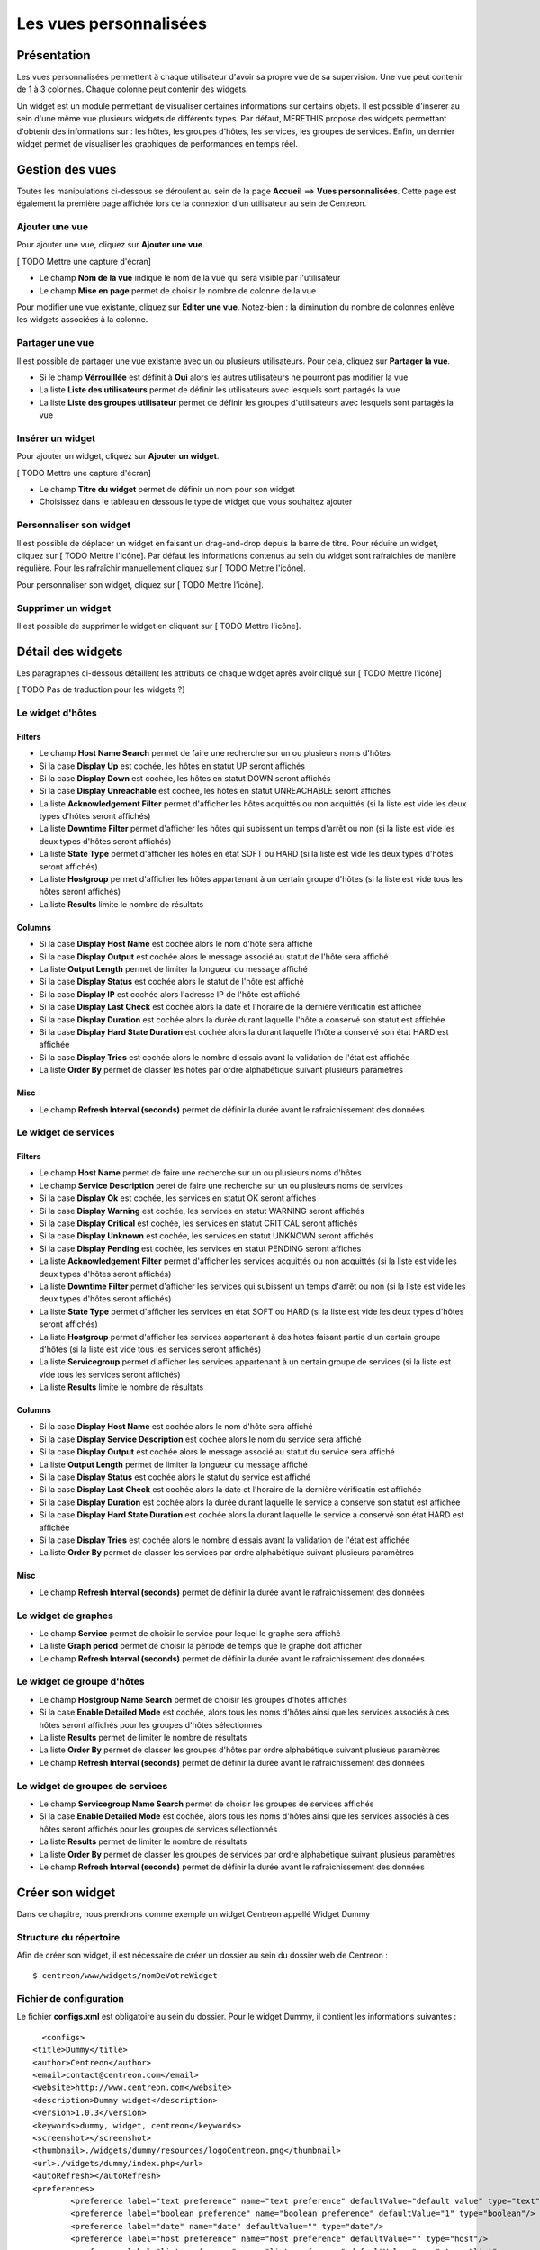 =======================
Les vues personnalisées
=======================

************
Présentation
************

Les vues personnalisées permettent à chaque utilisateur d'avoir sa propre vue de sa supervision.
Une vue peut contenir de 1 à 3 colonnes. Chaque colonne peut contenir des widgets.

Un widget est un module permettant de visualiser certaines informations sur certains objets.
Il est possible d'insérer au sein d'une même vue plusieurs widgets de différents types.
Par défaut, MERETHIS propose des widgets permettant d'obtenir des informations sur : les hôtes, les groupes d'hôtes,
les services, les groupes de services. Enfin, un dernier widget permet de visualiser les graphiques de performances en temps réel.

****************
Gestion des vues
****************

Toutes les manipulations ci-dessous se déroulent au sein de la page **Accueil** ==> **Vues personnalisées**. Cette page est également la première page affichée lors de la connexion
d'un utilisateur au sein de Centreon.

Ajouter une vue
---------------

Pour ajouter une vue, cliquez sur **Ajouter une vue**.

[ TODO Mettre une capture d'écran]

* Le champ **Nom de la vue** indique le nom de la vue qui sera visible par l'utilisateur
* Le champ **Mise en page** permet de choisir le nombre de colonne de la vue

Pour modifier une vue existante, cliquez sur **Editer une vue**.
Notez-bien : la diminution du nombre de colonnes enlève les widgets associées à la colonne.

Partager une vue
----------------

Il est possible de partager une vue existante avec un ou plusieurs utilisateurs.
Pour cela, cliquez sur **Partager la vue**.

* Si le champ **Vérrouillée** est définit à **Oui** alors les autres utilisateurs ne pourront pas modifier la vue
* La liste **Liste des utilisateurs** permet de définir les utilisateurs avec lesquels sont partagés la vue
* La liste **Liste des groupes utilisateur** permet de définir les groupes d'utilisateurs avec lesquels sont partagés la vue

Insérer un widget
-----------------

Pour ajouter un widget, cliquez sur **Ajouter un widget**.

[ TODO Mettre une capture d'écran]

* Le champ **Titre du widget** permet de définir un nom pour son widget
* Choisissez dans le tableau en dessous le type de widget que vous souhaitez ajouter

Personnaliser son widget
------------------------

Il est possible de déplacer un widget en faisant un drag-and-drop depuis la barre de titre.
Pour réduire un widget, cliquez sur [ TODO Mettre l'icône].
Par défaut les informations contenus au sein du widget sont rafraichies de manière régulière.
Pour les rafraîchir manuellement cliquez sur [ TODO Mettre l'icône].

Pour personnaliser son widget, cliquez sur [ TODO Mettre l'icône].

Supprimer un widget
-------------------

Il est possible de supprimer le widget en cliquant sur [ TODO Mettre l'icône].

******************
Détail des widgets
******************

Les paragraphes ci-dessous détaillent les attributs de chaque widget après avoir cliqué sur [ TODO Mettre l'icône]

[ TODO Pas de traduction pour les widgets ?]

Le widget d'hôtes
-----------------

Filters
^^^^^^^

* Le champ **Host Name Search** permet de faire une recherche sur un ou plusieurs noms d'hôtes
* Si la case **Display Up** est cochée, les hôtes en statut UP seront affichés
* Si la case **Display Down** est cochée, les hôtes en statut DOWN seront affichés
* Si la case **Display Unreachable** est cochée, les hôtes en statut UNREACHABLE seront affichés
* La liste **Acknowledgement Filter** permet d'afficher les hôtes acquittés ou non acquittés (si la liste est vide les deux types d'hôtes seront affichés)
* La liste **Downtime Filter** permet d'afficher les hôtes qui subissent un temps d'arrêt ou non (si la liste est vide les deux types d'hôtes seront affichés)
* La liste **State Type** permet d'afficher les hôtes en état SOFT ou HARD (si la liste est vide les deux types d'hôtes seront affichés)
* La liste **Hostgroup** permet d'afficher les hôtes appartenant à un certain groupe d'hôtes (si la liste est vide tous les hôtes seront affichés)
* La liste **Results** limite le nombre de résultats

Columns
^^^^^^^

* Si la case **Display Host Name** est cochée alors le nom d'hôte sera affiché
* Si la case **Display Output** est cochée alors le message associé au statut de l'hôte sera affiché
* La liste **Output Length** permet de limiter la longueur du message affiché
* Si la case **Display Status** est cochée alors le statut de l'hôte est affiché
* Si la case **Display IP** est cochée alors l'adresse IP de l'hôte est affiché
* Si la case **Display Last Check** est cochée alors la date et l'horaire de la dernière vérificatin est affichée
* Si la case **Display Duration** est cochée alors la durée durant laquelle l'hôte a conservé son statut est affichée
* Si la case **Display Hard State Duration** est cochée alors la durant laquelle l'hôte a conservé son état HARD est affichée
* Si la case **Display Tries** est cochée alors le nombre d'essais avant la validation de l'état est affichée
* La liste **Order By** permet de classer les hôtes par ordre alphabétique suivant plusieurs paramètres

Misc
^^^^

* Le champ **Refresh Interval (seconds)** permet de définir la durée avant le rafraichissement des données

Le widget de services
---------------------

Filters
^^^^^^^

* Le champ **Host Name** permet de faire une recherche sur un ou plusieurs noms d'hôtes
* Le champ **Service Description** peret de faire une recherche sur un ou plusieurs noms de services
* Si la case **Display Ok** est cochée, les services en statut OK seront affichés
* Si la case **Display Warning** est cochée, les services en statut WARNING seront affichés
* Si la case **Display Critical** est cochée, les services en statut CRITICAL seront affichés
* Si la case **Display Unknown** est cochée, les services en statut UNKNOWN seront affichés
* Si la case **Display Pending** est cochée, les services en statut PENDING seront affichés
* La liste **Acknowledgement Filter** permet d'afficher les services acquittés ou non acquittés (si la liste est vide les deux types d'hôtes seront affichés)
* La liste **Downtime Filter** permet d'afficher les services qui subissent un temps d'arrêt ou non (si la liste est vide les deux types d'hôtes seront affichés)
* La liste **State Type** permet d'afficher les services en état SOFT ou HARD (si la liste est vide les deux types d'hôtes seront affichés)
* La liste **Hostgroup** permet d'afficher les services appartenant à des hotes faisant partie d'un certain groupe d'hôtes (si la liste est vide tous les services seront affichés)
* La liste **Servicegroup** permet d'afficher les services appartenant à un certain groupe de services (si la liste est vide tous les services seront affichés)
* La liste **Results** limite le nombre de résultats

Columns
^^^^^^^

* Si la case **Display Host Name** est cochée alors le nom d'hôte sera affiché
* Si la case **Display Service Description** est cochée alors le nom du service sera affiché
* Si la case **Display Output** est cochée alors le message associé au statut du service sera affiché
* La liste **Output Length** permet de limiter la longueur du message affiché
* Si la case **Display Status** est cochée alors le statut du service est affiché
* Si la case **Display Last Check** est cochée alors la date et l'horaire de la dernière vérificatin est affichée
* Si la case **Display Duration** est cochée alors la durée durant laquelle le service a conservé son statut est affichée
* Si la case **Display Hard State Duration** est cochée alors la durant laquelle le service a conservé son état HARD est affichée
* Si la case **Display Tries** est cochée alors le nombre d'essais avant la validation de l'état est affichée
* La liste **Order By** permet de classer les services par ordre alphabétique suivant plusieurs paramètres

Misc
^^^^

* Le champ **Refresh Interval (seconds)** permet de définir la durée avant le rafraichissement des données

Le widget de graphes
--------------------

* Le champ **Service** permet de choisir le service pour lequel le graphe sera affiché
* La liste **Graph period** permet de choisir la période de temps que le graphe doit afficher
* Le champ **Refresh Interval (seconds)** permet de définir la durée avant le rafraichissement des données

Le widget de groupe d'hôtes
---------------------------

* Le champ **Hostgroup Name Search** permet de choisir les groupes d'hôtes affichés
* Si la case **Enable Detailed Mode** est cochée, alors tous les noms d'hôtes ainsi que les services associés à ces hôtes seront affichés pour les groupes d'hôtes sélectionnés
* La liste **Results** permet de limiter le nombre de résultats
* La liste **Order By** permet de classer les groupes d'hôtes par ordre alphabétique suivant plusieus paramètres
* Le champ **Refresh Interval (seconds)** permet de définir la durée avant le rafraichissement des données

Le widget de groupes de services
--------------------------------

* Le champ **Servicegroup Name Search** permet de choisir les groupes de services affichés
* Si la case **Enable Detailed Mode** est cochée, alors tous les noms d'hôtes ainsi que les services associés à ces hôtes seront affichés pour les groupes de services sélectionnés
* La liste **Results** permet de limiter le nombre de résultats
* La liste **Order By** permet de classer les groupes de services par ordre alphabétique suivant plusieus paramètres
* Le champ **Refresh Interval (seconds)** permet de définir la durée avant le rafraichissement des données

****************
Créer son widget
****************

Dans ce chapitre, nous prendrons comme exemple un widget Centreon appellé Widget Dummy

Structure du répertoire
-----------------------

Afin de créer son widget, il est nécessaire de créer un dossier au sein du dossier web de Centreon :

::

	$ centreon/www/widgets/nomDeVotreWidget

Fichier de configuration
------------------------

Le fichier **configs.xml** est obligatoire au sein du dossier. Pour le widget Dummy, il contient les informations suivantes :

::

	<configs>
      <title>Dummy</title>
      <author>Centreon</author>
      <email>contact@centreon.com</email>
      <website>http://www.centreon.com</website>
      <description>Dummy widget</description>
      <version>1.0.3</version>
      <keywords>dummy, widget, centreon</keywords>
      <screenshot></screenshot>
      <thumbnail>./widgets/dummy/resources/logoCentreon.png</thumbnail>
      <url>./widgets/dummy/index.php</url>
      <autoRefresh></autoRefresh>
      <preferences>
              <preference label="text preference" name="text preference" defaultValue="default value" type="text"/>
              <preference label="boolean preference" name="boolean preference" defaultValue="1" type="boolean"/>
              <preference label="date" name="date" defaultValue="" type="date"/>
              <preference label="host preference" name="host preference" defaultValue="" type="host"/>
              <preference label="list preference" name="list preference" defaultValue="none" type="list">
                      <option value="all" label="all"/>
                      <option value="none" label="none"/>
              </preference>
              <preference label="range preference" name="range preference" defaultValue="5" type="range" min="0" max="50" step="5"/>
              <preference label="host search" name="host search" defaultValue="notlike _Module_%" type="compare"/>
      </preferences>
	</configs>

Tags basiques
-------------

Le tableau ci-dessous résume l'ensemble des tags qui peuvent être présents au sein du fichier **configs.xml** :

* \* : Champ obligatoire*

+--------------------------+-------------------------------------------------------------------------------------------------------------------------------------------+
|   Nom du tag             |   Description                                                                                                                             | 
+==========================+===========================================================================================================================================+
| title \*                 | Titre du widget                                                                                                                           |
+--------------------------+-------------------------------------------------------------------------------------------------------------------------------------------+
| author \*                | Auteur du widget                                                                                                                          |
+--------------------------+-------------------------------------------------------------------------------------------------------------------------------------------+
| email                    | Adresse email de l'auteur                                                                                                                 |
+--------------------------+-------------------------------------------------------------------------------------------------------------------------------------------+
| website                  | Site internet du projet                                                                                                                   |
+--------------------------+-------------------------------------------------------------------------------------------------------------------------------------------+
| description \*           | Description du widget                                                                                                                     |
+--------------------------+-------------------------------------------------------------------------------------------------------------------------------------------+
| version \*               | Version du widget                                                                                                                         |
+--------------------------+-------------------------------------------------------------------------------------------------------------------------------------------+
| keyword   	           | Liste de mots pour décrire le widget                                                                                                      |
+--------------------------+-------------------------------------------------------------------------------------------------------------------------------------------+
| screenshot               | Screenshot du plugin (à mettre dans le dossier du widget)                                                                                 |
+--------------------------+-------------------------------------------------------------------------------------------------------------------------------------------+
| thumbnail                | Logo du projet - la taille conseillée est 100px x 25px (à mettre dans le dossier du widget)                                               |
+--------------------------+-------------------------------------------------------------------------------------------------------------------------------------------+
| url \*                   | Chemin vers la page principale du widget                                                                                                  |
+--------------------------+-------------------------------------------------------------------------------------------------------------------------------------------+

Les attributs des paramètres
----------------------------

Les paramètres contiennent les champs qui seront affichés lors de la configuration du plugin au sein de Centreon (tag <preferences>).
Le tableau ci-dessous résume les attributs pour un paramètre définit :

* \* : Champ obligatoire*

+--------------------------+-------------------------------------------------------------------------------------------------------------------------------------------+
|   Nom du tag             |   Description                                                                                                                             | 
+==========================+===========================================================================================================================================+
| label \*                 | Label du paramètre (affiché avant le champ)                                                                                               |
+--------------------------+-------------------------------------------------------------------------------------------------------------------------------------------+
| name \*                  | Nom du paramètre : utilisé pour récuperer sa valeur                                                                                       |
+--------------------------+-------------------------------------------------------------------------------------------------------------------------------------------+
| defaultvalue \*          | Valeur par défaut du paramètre                                                                                                            |
+--------------------------+-------------------------------------------------------------------------------------------------------------------------------------------+
| requirePermission        | Booléen (0 ou 1) [ TODO besoin de précisions]                                                                                             |
+--------------------------+-------------------------------------------------------------------------------------------------------------------------------------------+
| type \*                  | Type de paramètres (voir tableau ci-dessous)                                                                                              |
+--------------------------+-------------------------------------------------------------------------------------------------------------------------------------------+

Pour le type range, les tags suivants sont obligatoires :

+--------------------------+-------------------------------------------------------------------------------------------------------------------------------------------+
|   Nom du tag             |   Description                                                                                                                             | 
+==========================+===========================================================================================================================================+
| min \*                   | Valeur minimum du paramètre                                                                                                               |
+--------------------------+-------------------------------------------------------------------------------------------------------------------------------------------+
| max \*     	           | Valeur maximum du paramètre                                                                                                               |
+--------------------------+-------------------------------------------------------------------------------------------------------------------------------------------+
| step \*                  | Pas entre le minimum et le maximum                                                                                                        |
+--------------------------+-------------------------------------------------------------------------------------------------------------------------------------------+

Les types de paramètres
-----------------------

Il existe plusieurs types de paramètres. Chaque type de paramètres permet d'afficher un élément précis :

+--------------------------+-------------------------------------------------------------------------------------------------------------------------------------------+
|   Nom du type            |   Description                                                                                                                             | 
+==========================+===========================================================================================================================================+
| text                     | Affiche un champ texte                                                                                                                    |
+--------------------------+-------------------------------------------------------------------------------------------------------------------------------------------+
| boolean                  | Affiche une checkbox                                                                                                                      |
+--------------------------+-------------------------------------------------------------------------------------------------------------------------------------------+
| date                     | Affiche un champ de date (2 éléments)                                                                                                     |
+--------------------------+-------------------------------------------------------------------------------------------------------------------------------------------+
| list                     | Affiche une liste (à remplir avec le tag **option** : voir exemple plus haut)                                                             |
+--------------------------+-------------------------------------------------------------------------------------------------------------------------------------------+
| range                    | Affiche une liste avec un minimum, un maximum séparé avec un pas                                                                          |
+--------------------------+-------------------------------------------------------------------------------------------------------------------------------------------+
| compare                  | Affiche une liste contenant des opérateurs SQL et un texte à associer à l'opérateur                                                       |
+--------------------------+-------------------------------------------------------------------------------------------------------------------------------------------+
| host       	           | Liste contenant tous les hôtes                                                                 			                               |
+--------------------------+-------------------------------------------------------------------------------------------------------------------------------------------+
| hostgroup                | Liste contenant tous les groupes d'hôtes                                                  				                                   |
+--------------------------+-------------------------------------------------------------------------------------------------------------------------------------------+
| hostTemplate             | Liste contenant tous les modèles d'hôtes                                                                                 			       |
+--------------------------+-------------------------------------------------------------------------------------------------------------------------------------------+
| servicegroup             | Liste contenant tous les groupes de services                                                                            			       |
+--------------------------+-------------------------------------------------------------------------------------------------------------------------------------------+
| serviceTemplate          | Liste contenant tous les modèles de services	                                                                                           |
+--------------------------+-------------------------------------------------------------------------------------------------------------------------------------------+

Le fichier **configs.xml** plus haut affiche la fenêtre de configuration suivante :

[ TODO Mettre l'image]

Code Source
-----------

Dans le fichier PHP, nous pouvons récupérer l'ensemble des paramètres grâce au code suivant :

::

	<?php
	// required classes
	require_once "/etc/centreon/centreon.conf.php";
	require_once $centreon_path . "www/class/centreon.class.php";
	require_once $centreon_path . "www/class/centreonSession.class.php";
	require_once $centreon_path . "www/class/centreonDB.class.php";
	require_once $centreon_path . "www/class/centreonWidget.class.php";

	// check if session is alive
	session_start();
	if (!isset($_SESSION['centreon'])) {
	   echo "Session expired";
	   exit;
	}
	$centreon = $_SESSION['centreon'];

	// variable initialization
	$db = new CentreonDB();
	$widget = new CentreonWidget($centreon, $db);

	// retrieve widget preferences
	$preferences = $widget->getWidgetPreferences($_GET['widgetId']);
	// print the retrieved preferences
	print_r($preferences);
	?>
